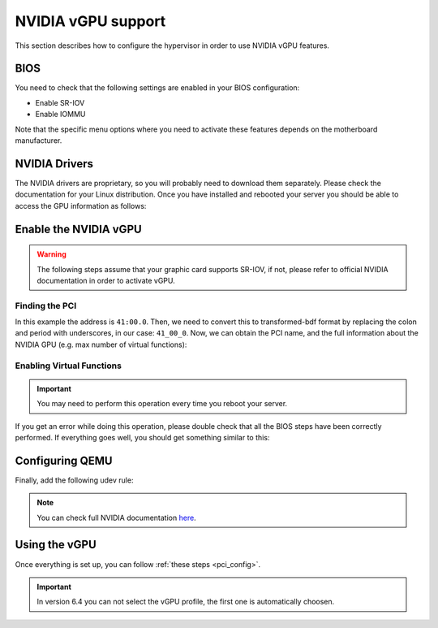 .. _kvm_vgpu:

NVIDIA vGPU support
================================================================================

This section describes how to configure the hypervisor in order to use NVIDIA vGPU features.

BIOS
--------------------------------------------------------------------------------

You need to check that the following settings are enabled in your BIOS configuration:

- Enable SR-IOV
- Enable IOMMU

Note that the specific menu options where you need to activate these features depends on the motherboard manufacturer.

NVIDIA Drivers
--------------------------------------------------------------------------------

The NVIDIA drivers are proprietary, so you will probably need to download them separately. Please check the documentation for your Linux distribution. Once you have installed and rebooted your server you should be able to access the GPU information as follows:

.. prompt:: bash $ auto

    $ lsmod | grep vfio
    nvidia_vgpu_vfio       57344  0

    $ nvidia-smi
    Wed Feb  9 12:36:07 2022
    +-----------------------------------------------------------------------------+
    | NVIDIA-SMI 510.47.03    Driver Version: 510.47.03    CUDA Version: N/A      |
    |-------------------------------+----------------------+----------------------+
    | GPU  Name        Persistence-M| Bus-Id        Disp.A | Volatile Uncorr. ECC |
    | Fan  Temp  Perf  Pwr:Usage/Cap|         Memory-Usage | GPU-Util  Compute M. |
    |                               |                      |               MIG M. |
    |===============================+======================+======================|
    |   0  NVIDIA A10          On   | 00000000:41:00.0 Off |                    0 |
    |  0%   52C    P8    26W / 150W |      0MiB / 23028MiB |      0%      Default |
    |                               |                      |                  N/A |
    +-------------------------------+----------------------+----------------------+

    +-----------------------------------------------------------------------------+
    | Processes:                                                                  |
    |  GPU   GI   CI        PID   Type   Process name                  GPU Memory |
    |        ID   ID                                                   Usage      |
    |=============================================================================|
    |  No running processes found                                                 |
    +-----------------------------------------------------------------------------+

Enable the NVIDIA vGPU
--------------------------------------------------------------------------------

.. warning:: The following steps assume that your graphic card supports SR-IOV, if not, please refer to official NVIDIA documentation in order to activate vGPU.

Finding the PCI
++++++++++++++++++++++++++++++++++++++++++++++++++++++++++++++++++++++++++++++++

.. prompt:: bash $ auto

    $ lspci | grep NVIDIA
    41:00.0 3D controller: NVIDIA Corporation Device 2236 (rev a1)

In this example the address is ``41:00.0``. Then, we need to convert this to transformed-bdf format by replacing the colon and period with underscores, in our case: ``41_00_0``. Now, we can obtain the PCI name, and the full information about the NVIDIA GPU (e.g. max number of virtual functions):

.. prompt:: bash $ auto

    $ virsh nodedev-list --cap pci | grep 41_00_0
    pci_0000_41_00_0

.. prompt:: bash $ auto

    $ virsh nodedev-dumpxml pci_0000_41_00_0
    <device>
        <name>pci_0000_41_00_0</name>
        <path>/sys/devices/pci0000:40/0000:40:03.1/0000:41:00.0</path>
        <parent>pci_0000_40_03_1</parent>
        <driver>
            <name>nvidia</name>
        </driver>
        <capability type='pci'>
            <class>0x030200</class>
            <domain>0</domain>
            <bus>65</bus>
            <slot>0</slot>
            <function>0</function>
            <product id='0x2236'/>
            <vendor id='0x10de'>NVIDIA Corporation</vendor>
            <capability type='virt_functions' maxCount='32'/>
            <iommuGroup number='44'>
            <address domain='0x0000' bus='0x40' slot='0x03' function='0x1'/>
            <address domain='0x0000' bus='0x41' slot='0x00' function='0x0'/>
            <address domain='0x0000' bus='0x40' slot='0x03' function='0x0'/>
            </iommuGroup>
            <pci-express>
            <link validity='cap' port='0' speed='16' width='16'/>
            <link validity='sta' speed='2.5' width='16'/>
            </pci-express>
        </capability>
    </device>

Enabling Virtual Functions
++++++++++++++++++++++++++++++++++++++++++++++++++++++++++++++++++++++++++++++++

.. important:: You may need to perform this operation every time you reboot your server.

.. prompt:: bash $ auto

    $ # /usr/lib/nvidia/sriov-manage -e slot:bus:domain.function
    $ /usr/lib/nvidia/sriov-manage -e 00:41:0000.0
    Enabling VFs on 00:41:0000.0

If you get an error while doing this operation, please double check that all the BIOS steps have been correctly performed. If everything goes well, you should get something similar to this:

.. prompt:: bash $ auto

    $ ls -l /sys/bus/pci/devices/0000:41:00.0/ | grep virtfn
    lrwxrwxrwx 1 root root           0 Feb  9 10:37 virtfn0 -> ../0000:41:00.4
    lrwxrwxrwx 1 root root           0 Feb  9 10:37 virtfn1 -> ../0000:41:00.5
    lrwxrwxrwx 1 root root           0 Feb  9 10:37 virtfn10 -> ../0000:41:01.6
    ...
    lrwxrwxrwx 1 root root           0 Feb  9 10:37 virtfn30 -> ../0000:41:04.2
    lrwxrwxrwx 1 root root           0 Feb  9 10:37 virtfn31 -> ../0000:41:04.3


Configuring QEMU
--------------------------------------------------------------------------------

Finally, add the following udev rule:

.. prompt:: bash $ auto

    $ echo 'SUBSYSTEM=="vfio", GROUP="kvm", MODE="0666"' > /etc/udev/rules.d/opennebula-vfio.rules

    # Reload udev rules:
    $ udevadm control --reload-rules && udevadm trigger

.. note:: You can check full NVIDIA documentation `here <https://docs.nvidia.com/grid/latest/pdf/grid-vgpu-user-guide.pdf>`__.

Using the vGPU
--------------------------------------------------------------------------------

Once everything is set up, you can follow :ref:`these steps <pci_config>`.

.. important:: In version 6.4 you can not select the vGPU profile, the first one is automatically choosen.
